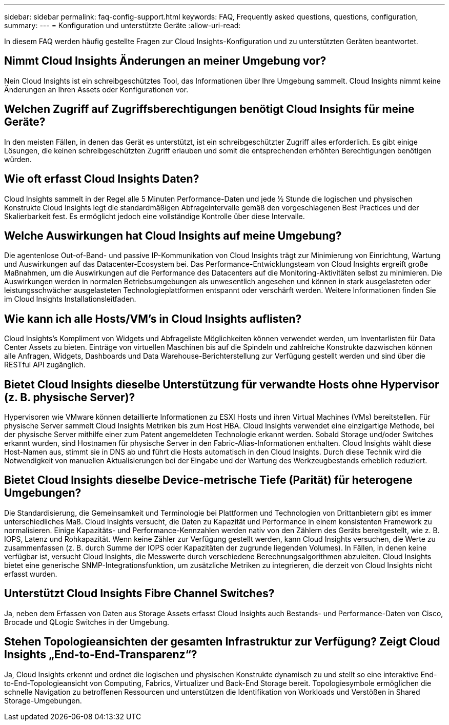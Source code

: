 ---
sidebar: sidebar 
permalink: faq-config-support.html 
keywords: FAQ, Frequently asked questions, questions, configuration, 
summary:  
---
= Konfiguration und unterstützte Geräte
:allow-uri-read: 


[role="lead"]
In diesem FAQ werden häufig gestellte Fragen zur Cloud Insights-Konfiguration und zu unterstützten Geräten beantwortet.



== Nimmt Cloud Insights Änderungen an meiner Umgebung vor?

Nein Cloud Insights ist ein schreibgeschütztes Tool, das Informationen über Ihre Umgebung sammelt. Cloud Insights nimmt keine Änderungen an Ihren Assets oder Konfigurationen vor.



== Welchen Zugriff auf Zugriffsberechtigungen benötigt Cloud Insights für meine Geräte?

In den meisten Fällen, in denen das Gerät es unterstützt, ist ein schreibgeschützter Zugriff alles erforderlich. Es gibt einige Lösungen, die keinen schreibgeschützten Zugriff erlauben und somit die entsprechenden erhöhten Berechtigungen benötigen würden.



== Wie oft erfasst Cloud Insights Daten?

Cloud Insights sammelt in der Regel alle 5 Minuten Performance-Daten und jede ½ Stunde die logischen und physischen Konstrukte Cloud Insights legt die standardmäßigen Abfrageintervalle gemäß den vorgeschlagenen Best Practices und der Skalierbarkeit fest. Es ermöglicht jedoch eine vollständige Kontrolle über diese Intervalle.



== Welche Auswirkungen hat Cloud Insights auf meine Umgebung?

Die agentenlose Out-of-Band- und passive IP-Kommunikation von Cloud Insights trägt zur Minimierung von Einrichtung, Wartung und Auswirkungen auf das Datacenter-Ecosystem bei. Das Performance-Entwicklungsteam von Cloud Insights ergreift große Maßnahmen, um die Auswirkungen auf die Performance des Datacenters auf die Monitoring-Aktivitäten selbst zu minimieren. Die Auswirkungen werden in normalen Betriebsumgebungen als unwesentlich angesehen und können in stark ausgelasteten oder leistungsschwächer ausgelasteten Technologieplattformen entspannt oder verschärft werden. Weitere Informationen finden Sie im Cloud Insights Installationsleitfaden.



== Wie kann ich alle Hosts/VM's in Cloud Insights auflisten?

Cloud Insights’s Kompliment von Widgets und Abfrageliste Möglichkeiten können verwendet werden, um Inventarlisten für Data Center Assets zu bieten. Einträge von virtuellen Maschinen bis auf die Spindeln und zahlreiche Konstrukte dazwischen können alle Anfragen, Widgets, Dashboards und Data Warehouse-Berichterstellung zur Verfügung gestellt werden und sind über die RESTful API zugänglich.



== Bietet Cloud Insights dieselbe Unterstützung für verwandte Hosts ohne Hypervisor (z. B. physische Server)?

Hypervisoren wie VMware können detaillierte Informationen zu ESXI Hosts und ihren Virtual Machines (VMs) bereitstellen. Für physische Server sammelt Cloud Insights Metriken bis zum Host HBA. Cloud Insights verwendet eine einzigartige Methode, bei der physische Server mithilfe einer zum Patent angemeldeten Technologie erkannt werden. Sobald Storage und/oder Switches erkannt wurden, sind Hostnamen für physische Server in den Fabric-Alias-Informationen enthalten. Cloud Insights wählt diese Host-Namen aus, stimmt sie in DNS ab und führt die Hosts automatisch in den Cloud Insights. Durch diese Technik wird die Notwendigkeit von manuellen Aktualisierungen bei der Eingabe und der Wartung des Werkzeugbestands erheblich reduziert.



== Bietet Cloud Insights dieselbe Device-metrische Tiefe (Parität) für heterogene Umgebungen?

Die Standardisierung, die Gemeinsamkeit und Terminologie bei Plattformen und Technologien von Drittanbietern gibt es immer unterschiedliches Maß. Cloud Insights versucht, die Daten zu Kapazität und Performance in einem konsistenten Framework zu normalisieren. Einige Kapazitäts- und Performance-Kennzahlen werden nativ von den Zählern des Geräts bereitgestellt, wie z. B. IOPS, Latenz und Rohkapazität. Wenn keine Zähler zur Verfügung gestellt werden, kann Cloud Insights versuchen, die Werte zu zusammenfassen (z. B. durch Summe der IOPS oder Kapazitäten der zugrunde liegenden Volumes). In Fällen, in denen keine verfügbar ist, versucht Cloud Insights, die Messwerte durch verschiedene Berechnungsalgorithmen abzuleiten. Cloud Insights bietet eine generische SNMP-Integrationsfunktion, um zusätzliche Metriken zu integrieren, die derzeit von Cloud Insights nicht erfasst wurden.



== Unterstützt Cloud Insights Fibre Channel Switches?

Ja, neben dem Erfassen von Daten aus Storage Assets erfasst Cloud Insights auch Bestands- und Performance-Daten von Cisco, Brocade und QLogic Switches in der Umgebung.



== Stehen Topologieansichten der gesamten Infrastruktur zur Verfügung? Zeigt Cloud Insights „End-to-End-Transparenz“?

Ja, Cloud Insights erkennt und ordnet die logischen und physischen Konstrukte dynamisch zu und stellt so eine interaktive End-to-End-Topologieansicht von Computing, Fabrics, Virtualizer und Back-End Storage bereit. Topologiesymbole ermöglichen die schnelle Navigation zu betroffenen Ressourcen und unterstützen die Identifikation von Workloads und Verstößen in Shared Storage-Umgebungen.
